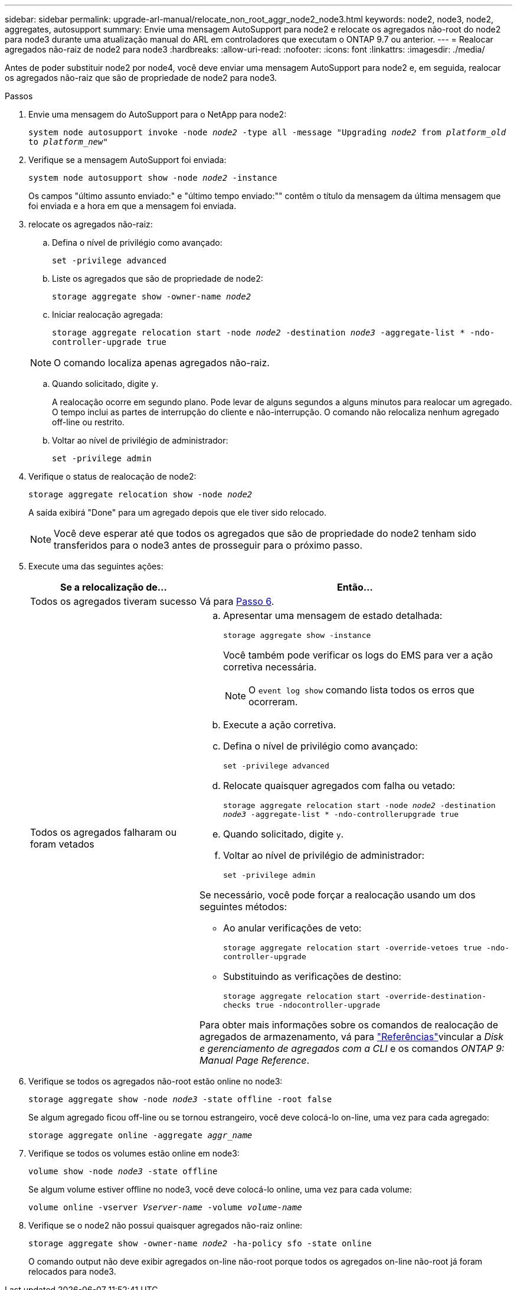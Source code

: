---
sidebar: sidebar 
permalink: upgrade-arl-manual/relocate_non_root_aggr_node2_node3.html 
keywords: node2, node3, node2, aggregates, autosupport 
summary: Envie uma mensagem AutoSupport para node2 e relocate os agregados não-root do node2 para node3 durante uma atualização manual do ARL em controladores que executam o ONTAP 9.7 ou anterior. 
---
= Realocar agregados não-raiz de node2 para node3
:hardbreaks:
:allow-uri-read: 
:nofooter: 
:icons: font
:linkattrs: 
:imagesdir: ./media/


[role="lead"]
Antes de poder substituir node2 por node4, você deve enviar uma mensagem AutoSupport para node2 e, em seguida, realocar os agregados não-raiz que são de propriedade de node2 para node3.

.Passos
. [[step1]] Envie uma mensagem do AutoSupport para o NetApp para node2:
+
`system node autosupport invoke -node _node2_ -type all -message "Upgrading _node2_ from _platform_old_ to _platform_new_"`

. Verifique se a mensagem AutoSupport foi enviada:
+
`system node autosupport show -node _node2_ -instance`

+
Os campos "último assunto enviado:" e "último tempo enviado:"" contêm o título da mensagem da última mensagem que foi enviada e a hora em que a mensagem foi enviada.

. [[step3]]relocate os agregados não-raiz:
+
.. Defina o nível de privilégio como avançado:
+
`set -privilege advanced`

.. Liste os agregados que são de propriedade de node2:
+
`storage aggregate show -owner-name _node2_`

.. Iniciar realocação agregada:
+
`storage aggregate relocation start -node _node2_ -destination _node3_ -aggregate-list * -ndo-controller-upgrade true`

+

NOTE: O comando localiza apenas agregados não-raiz.

.. Quando solicitado, digite `y`.
+
A realocação ocorre em segundo plano. Pode levar de alguns segundos a alguns minutos para realocar um agregado. O tempo inclui as partes de interrupção do cliente e não-interrupção. O comando não relocaliza nenhum agregado off-line ou restrito.

.. Voltar ao nível de privilégio de administrador:
+
`set -privilege admin`



. Verifique o status de realocação de node2:
+
`storage aggregate relocation show -node _node2_`

+
A saída exibirá "Done" para um agregado depois que ele tiver sido relocado.

+

NOTE: Você deve esperar até que todos os agregados que são de propriedade do node2 tenham sido transferidos para o node3 antes de prosseguir para o próximo passo.

. Execute uma das seguintes ações:
+
[cols="35,65"]
|===
| Se a relocalização de... | Então... 


| Todos os agregados tiveram sucesso | Vá para <<man_relocate_2_3_step6,Passo 6>>. 


| Todos os agregados falharam ou foram vetados  a| 
.. Apresentar uma mensagem de estado detalhada:
+
`storage aggregate show -instance`

+
Você também pode verificar os logs do EMS para ver a ação corretiva necessária.

+

NOTE: O `event log show` comando lista todos os erros que ocorreram.

.. Execute a ação corretiva.
.. Defina o nível de privilégio como avançado:
+
`set -privilege advanced`

.. Relocate quaisquer agregados com falha ou vetado:
+
`storage aggregate relocation start -node _node2_ -destination _node3_ -aggregate-list * -ndo-controllerupgrade true`

.. Quando solicitado, digite `y`.
.. Voltar ao nível de privilégio de administrador:
+
`set -privilege admin`



Se necessário, você pode forçar a realocação usando um dos seguintes métodos:

** Ao anular verificações de veto:
+
`storage aggregate relocation start -override-vetoes true -ndo-controller-upgrade`

** Substituindo as verificações de destino:
+
`storage aggregate relocation start -override-destination-checks true -ndocontroller-upgrade`



Para obter mais informações sobre os comandos de realocação de agregados de armazenamento, vá para link:other_references.html["Referências"]vincular a _Disk e gerenciamento de agregados com a CLI_ e os comandos _ONTAP 9: Manual Page Reference_.

|===
. [[man_relocate_2_3_step6]]Verifique se todos os agregados não-root estão online no node3:
+
`storage aggregate show -node _node3_ -state offline -root false`

+
Se algum agregado ficou off-line ou se tornou estrangeiro, você deve colocá-lo on-line, uma vez para cada agregado:

+
`storage aggregate online -aggregate _aggr_name_`

. Verifique se todos os volumes estão online em node3:
+
`volume show -node _node3_ -state offline`

+
Se algum volume estiver offline no node3, você deve colocá-lo online, uma vez para cada volume:

+
`volume online -vserver _Vserver-name_ -volume _volume-name_`

. Verifique se o node2 não possui quaisquer agregados não-raiz online:
+
`storage aggregate show -owner-name _node2_ -ha-policy sfo -state online`

+
O comando output não deve exibir agregados on-line não-root porque todos os agregados on-line não-root já foram relocados para node3.


